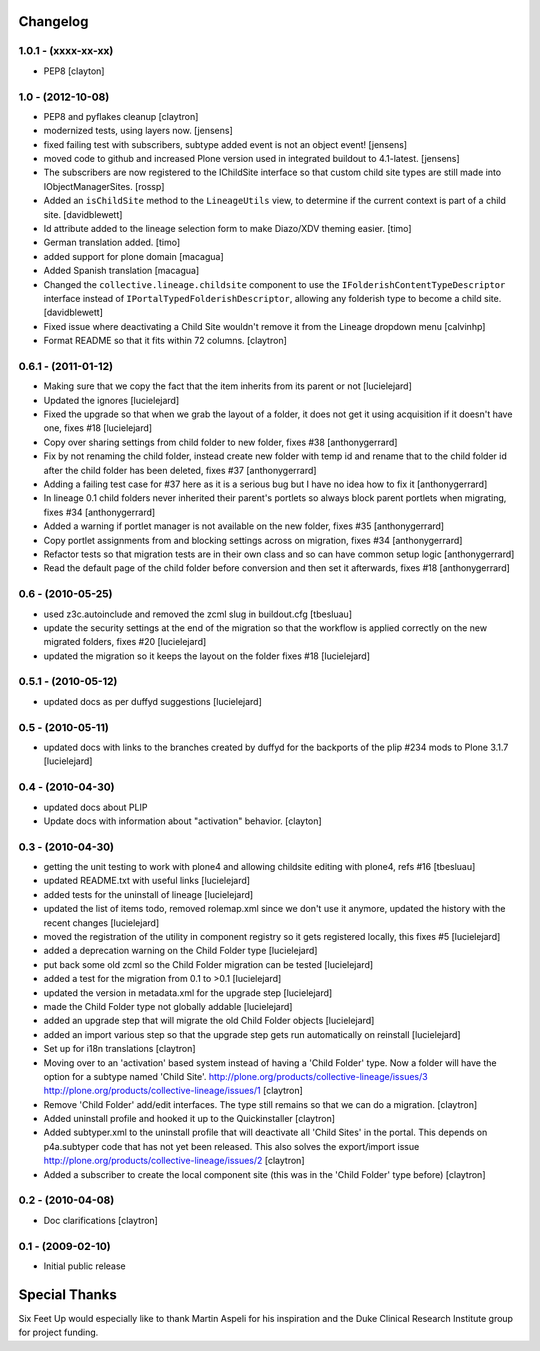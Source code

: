 Changelog
=========

1.0.1 - (xxxx-xx-xx)
--------------------

- PEP8
  [clayton]

1.0 - (2012-10-08)
------------------

- PEP8 and pyflakes cleanup
  [claytron]

- modernized tests, using layers now.
  [jensens]

- fixed failing test with subscribers, subtype added event is not an object 
  event!
  [jensens]

- moved code to github and increased Plone version used in integrated buildout 
  to 4.1-latest.
  [jensens]

- The subscribers are now registered to the IChildSite interface so
  that custom child site types are still made into IObjectManagerSites.
  [rossp]

- Added an ``isChildSite`` method to the ``LineageUtils`` view, to determine if
  the current context is part of a child site.
  [davidblewett]

- Id attribute added to the lineage selection form to make Diazo/XDV theming
  easier.
  [timo]

- German translation added.
  [timo]

- added support for plone domain
  [macagua]

- Added Spanish translation
  [macagua]

- Changed the ``collective.lineage.childsite`` component to use the
  ``IFolderishContentTypeDescriptor`` interface instead of
  ``IPortalTypedFolderishDescriptor``, allowing any folderish type to become
  a child site.
  [davidblewett]

- Fixed issue where deactivating a Child Site wouldn't remove it from the
  Lineage dropdown menu
  [calvinhp]

- Format README so that it fits within 72 columns.
  [claytron]


0.6.1 - (2011-01-12)
--------------------

- Making sure that we copy the fact that the item inherits from its parent or not
  [lucielejard]

- Updated the ignores
  [lucielejard]

- Fixed the upgrade so that when we grab the layout of a folder, it does not 
  get it using acquisition if it doesn't have one, fixes #18
  [lucielejard]

- Copy over sharing settings from child folder to new folder, fixes #38
  [anthonygerrard]

- Fix by not renaming the child folder, instead create new folder with temp 
  id and rename that to the child folder id after the child folder has been
  deleted, fixes #37
  [anthonygerrard]

- Adding a failing test case for #37 here as it is a serious bug but I have 
  no idea how to fix it
  [anthonygerrard]

- In lineage 0.1 child folders never inherited their parent's portlets so 
  always block parent portlets when migrating, fixes #34
  [anthonygerrard]

- Added a warning if portlet manager is not available on the new folder, 
  fixes #35
  [anthonygerrard]

- Copy portlet assignments from and blocking settings across on migration, 
  fixes #34
  [anthonygerrard]

- Refactor tests so that migration tests are in their own class and so can 
  have common setup logic
  [anthonygerrard]
 
- Read the default page of the child folder before conversion and then set 
  it afterwards, fixes #18
  [anthonygerrard]


0.6 - (2010-05-25)
------------------

- used z3c.autoinclude and removed the zcml slug in buildout.cfg
  [tbesluau]

- update the security settings at the end of the migration so
  that the workflow is applied correctly on the new migrated
  folders, fixes #20
  [lucielejard]

- updated the migration so it keeps the layout on the folder
  fixes #18
  [lucielejard]


0.5.1 - (2010-05-12)
--------------------

- updated docs as per duffyd suggestions
  [lucielejard]


0.5 - (2010-05-11)
------------------

- updated docs with links to the branches created by
  duffyd for the backports of the plip #234 mods to
  Plone 3.1.7
  [lucielejard]


0.4 - (2010-04-30)
------------------

- updated docs about PLIP

- Update docs with information about "activation" behavior.
  [clayton]


0.3 - (2010-04-30)
------------------

- getting the unit testing to work with plone4 and allowing 
  childsite editing with plone4, refs #16 [tbesluau]

- updated README.txt with useful links [lucielejard]

- added tests for the uninstall of lineage [lucielejard]

- updated the list of items todo, removed rolemap.xml since
  we don't use it anymore, updated the history with the recent
  changes [lucielejard]

- moved the registration of the utility in component registry so 
  it gets registered locally, this fixes #5 [lucielejard]

- added a deprecation warning on the Child Folder type
  [lucielejard]

- put back some old zcml so the Child Folder migration can be tested
  [lucielejard]

- added a test for the migration from 0.1 to >0.1
  [lucielejard]

- updated the version in metadata.xml for the upgrade step
  [lucielejard]

- made the Child Folder type not globally addable
  [lucielejard]

- added an upgrade step that will migrate the old Child Folder objects
  [lucielejard]

- added an import various step so that the upgrade step gets run 
  automatically on reinstall
  [lucielejard]

- Set up for i18n translations
  [claytron]

- Moving over to an 'activation' based system instead of having a
  'Child Folder' type.  Now a folder will have the option for a
  subtype named 'Child Site'.
  http://plone.org/products/collective-lineage/issues/3
  http://plone.org/products/collective-lineage/issues/1
  [claytron]

- Remove 'Child Folder' add/edit interfaces.  The type still remains
  so that we can do a migration.
  [claytron]

- Added uninstall profile and hooked it up to the Quickinstaller
  [claytron]

- Added subtyper.xml to the uninstall profile that will deactivate
  all 'Child Sites' in the portal.  This depends on p4a.subtyper
  code that has not yet been released.  This also solves the
  export/import issue
  http://plone.org/products/collective-lineage/issues/2
  [claytron]

- Added a subscriber to create the local component site (this was
  in the 'Child Folder' type before)
  [claytron]


0.2 - (2010-04-08)
------------------

- Doc clarifications
  [claytron]


0.1 - (2009-02-10)
------------------

- Initial public release


Special Thanks
==============

Six Feet Up would especially like to thank Martin Aspeli for his
inspiration and the Duke Clinical Research Institute group for project
funding.
